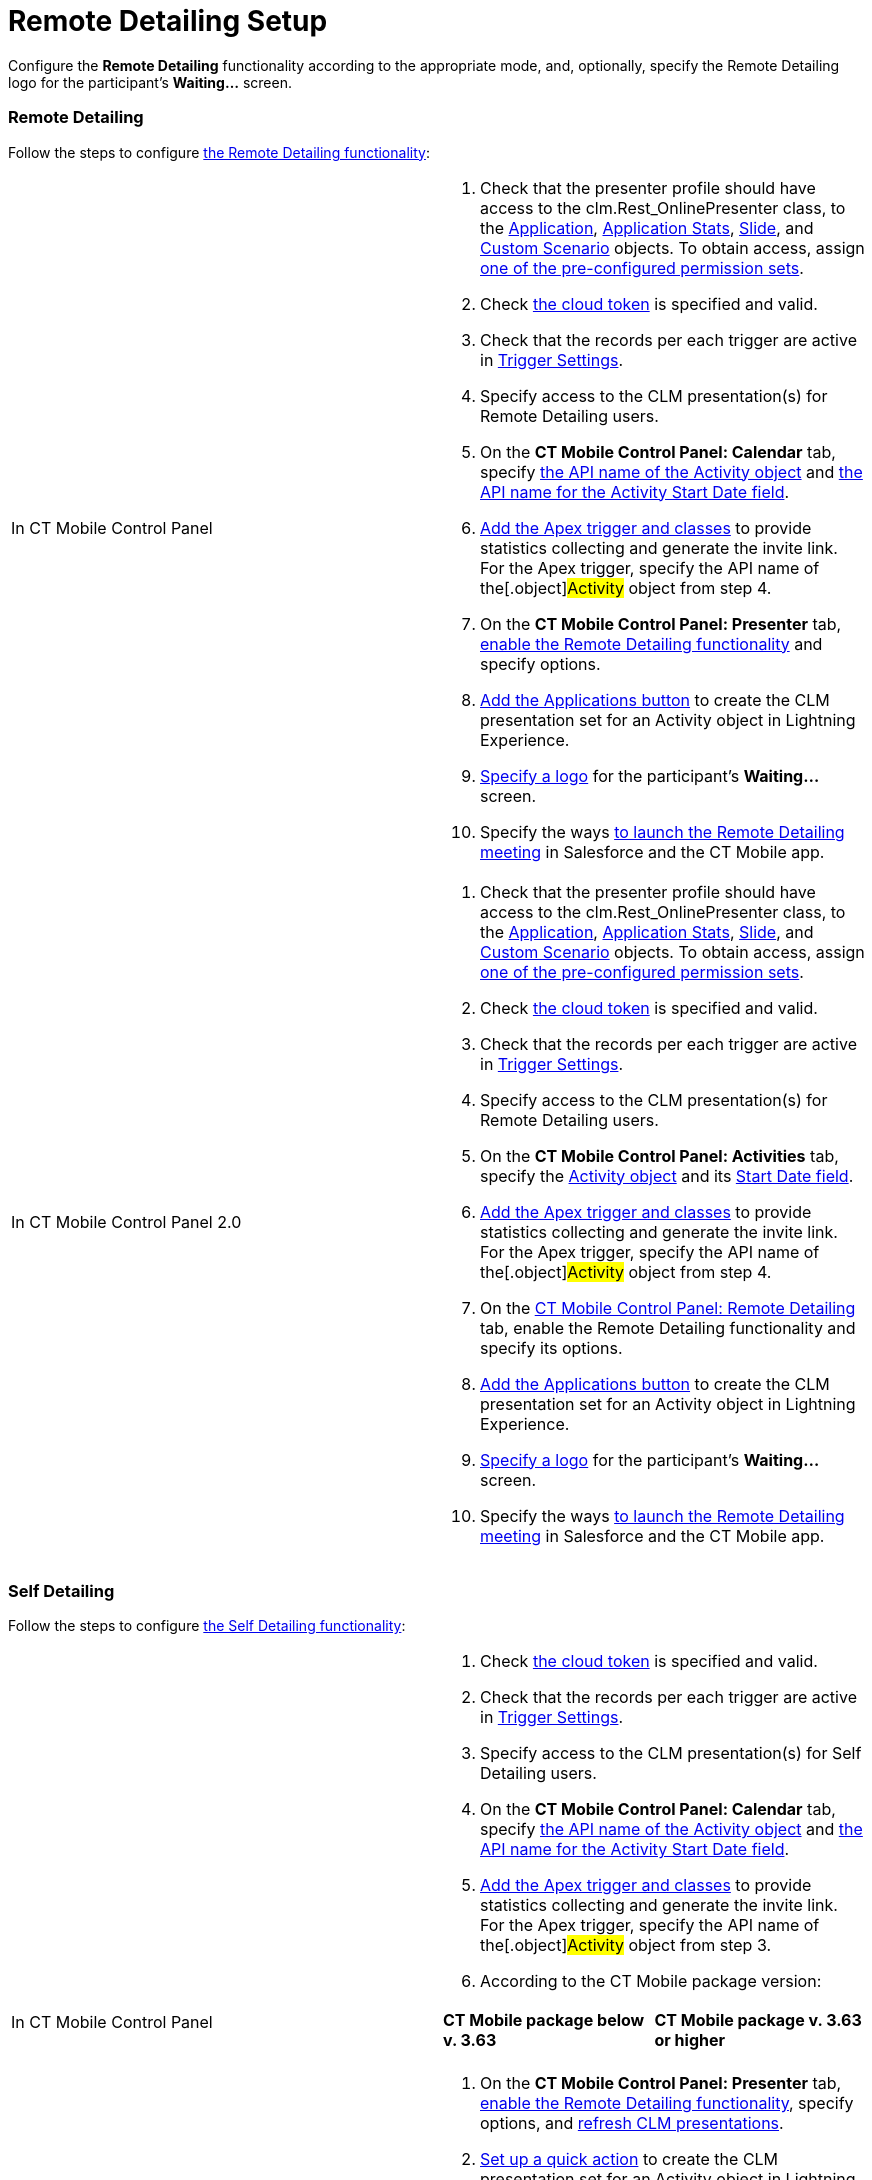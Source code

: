= Remote Detailing Setup

Configure the *Remote Detailing* functionality according to the
appropriate mode, and, optionally, specify the Remote Detailing logo for
the participant's *Waiting...* screen.

:toc: :toclevels: 3

[[h2_1279002041]]
=== Remote Detailing

Follow the steps to configure
xref:the-remote-detailing-functionality#h2_1279002041[the Remote
Detailing functionality]:

[width="100%",cols="50%,50%",]
|===
|In CT Mobile Control Panel a|
. Check that the presenter profile should have access to
the [.apiobject]#clm.Rest_OnlinePresenter# class, to
the xref:clm-application[Application], xref:clm-applicationstats[Application
Stats], xref:clm-slide[Slide],
and xref:clm-customscenario[Custom Scenario] objects. To obtain
access,
assign xref:application-permission-settings#ApplicationPermissionSettings-PermissionSets[one
of the pre-configured permission sets].
. Check xref:ct-mobile-control-panel-tools#CloudToken[the cloud
token] is specified and valid.
. Check that the records per each trigger are active in
xref:trigger-settings[Trigger Settings].
. Specify access to the CLM presentation(s) for Remote Detailing users.
. On the *CT Mobile Control Panel: Calendar* tab, specify
xref:ct-mobile-control-panel-calendar#h3_1397263211[the API name of
the Activity object] and
xref:ct-mobile-control-panel-calendar#h3_1674628596[the API name
for the Activity Start Date field].
. xref:remote-detailing-apex-trigger-classes-and-quick-action#h2_249047963[Add
the Apex trigger and classes] to provide statistics collecting and
generate the invite link. For the Apex trigger, specify the API name of
the[.object]#Activity# object from step 4.
. On the *CT Mobile Control Panel: Presenter* tab,
xref:ct-mobile-control-panel-presenter#h2_985373192[enable the
Remote Detailing functionality] and specify options.
. xref:remote-detailing-apex-trigger-classes-and-quick-action#h3_848494787[Add
the Applications button] to create the CLM presentation set for an
[.object]#Activity# object in Lightning Experience.
. xref:remote-detailing-setup#h2_1821657178[Specify a logo] for the
participant's *Waiting...* screen.
. Specify the ways xref:remote-detailing-launch[to launch the
Remote Detailing meeting] in Salesforce and the CT Mobile app.

|In CT Mobile Control Panel 2.0 a|
. Check that the presenter profile should have access to
the [.apiobject]#clm.Rest_OnlinePresenter# class, to
the xref:clm-application[Application], xref:clm-applicationstats[Application
Stats], xref:clm-slide[Slide],
and xref:clm-customscenario[Custom Scenario] objects. To obtain
access,
assign xref:application-permission-settings#ApplicationPermissionSettings-PermissionSets[one
of the pre-configured permission sets].
. Check xref:ct-mobile-control-panel-tools-new#h2_2011978[the cloud
token] is specified and valid.
. Check that the records per each trigger are active in
xref:trigger-settings[Trigger Settings].
. Specify access to the CLM presentation(s) for Remote Detailing users.
. On the *CT Mobile Control Panel: Activities* tab, specify
the xref:ct-mobile-control-panel-activities-new#h2_2014841429[Activity
object] and
its xref:ct-mobile-control-panel-activities-new#h4__1766544266[Start
Date field].
. xref:remote-detailing-apex-trigger-classes-and-quick-action#h2_249047963[Add
the Apex trigger and classes] to provide statistics collecting and
generate the invite link. For the Apex trigger, specify the API name of
the[.object]#Activity# object from step 4.
. On the xref:ct-mobile-control-panel-remote-detailing-new[CT
Mobile Control Panel: Remote Detailing] tab, enable the Remote Detailing
functionality and specify its options.
. xref:remote-detailing-apex-trigger-classes-and-quick-action#h3_848494787[Add
the Applications button] to create the CLM presentation set for an
[.object]#Activity# object in Lightning Experience.
. xref:remote-detailing-setup#h2_1821657178[Specify a logo] for the
participant's *Waiting...* screen.
. Specify the ways xref:remote-detailing-launch[to launch the
Remote Detailing meeting] in Salesforce and the CT Mobile app.

|===

[[h2__1854710639]]
=== Self Detailing

Follow the steps to configure
xref:the-remote-detailing-functionality#h2__1854710639[the Self
Detailing functionality]:

[width="100%",cols="50%,50%",]
|===
|In CT Mobile Control Panel a|
. Check xref:ct-mobile-control-panel-tools#CloudToken[the cloud
token] is specified and valid.
. Check that the records per each trigger are active in
xref:trigger-settings[Trigger Settings].
. Specify access to the CLM presentation(s) for Self Detailing users.
. On the *CT Mobile Control Panel: Calendar* tab, specify
xref:ct-mobile-control-panel-calendar#h3_1397263211[the API name of
the Activity object] and
xref:ct-mobile-control-panel-calendar#h3_1674628596[the API name
for the Activity Start Date field].
. xref:remote-detailing-apex-trigger-classes-and-quick-action#h2_249047963[Add
the Apex trigger and classes] to provide statistics collecting and
generate the invite link. For the Apex trigger, specify the API name of
the[.object]#Activity# object from step 3.
. According to the CT Mobile package version:


[width="100%",cols="50%,50%",]
!===
!*CT Mobile package below v. 3.63* !*CT Mobile package v. 3.63 or
higher*

! !
!===


. On the *CT Mobile Control Panel: Presenter* tab,
xref:ct-mobile-control-panel-presenter#h2_985373192[enable the
Remote Detailing functionality], specify options, and
xref:ct-mobile-control-panel-presenter#h2__891805269[refresh CLM
presentations].
. xref:remote-detailing-apex-trigger-classes-and-quick-action#h3_848494787[Set
up a quick action] to create the CLM presentation set for an
[.object]#Activity# object in Lightning Experience.
. xref:remote-detailing-setup#h2_1821657178[Specify a logo] for the
participant's *Waiting...* screen.
. Specify the ways xref:remote-detailing-launch[to launch the Self
Detailing meeting] in Salesforce and the CT Mobile app.
. Additionally, create a process to send the invite link to participants
by SMS, e-mail, etc.

|In CT Mobile Control Panel 2.0 a|
. Check xref:ct-mobile-control-panel-tools-new#h2_2011978[the cloud
token] is specified and valid.
. Check that the records per each trigger are active in
xref:trigger-settings[Trigger Settings].
. Specify access to the CLM presentation(s) for Self Detailing users.
. On the *CT Mobile Control Panel: Activities* tab, specify
the xref:ct-mobile-control-panel-activities-new#h2_2014841429[Activity
object] and
its xref:ct-mobile-control-panel-activities-new#h4__1766544266[Start
Date field].
. xref:remote-detailing-apex-trigger-classes-and-quick-action#h2_249047963[Add
the Apex trigger and classes] to provide statistics collecting and
generate the invite link. For the Apex trigger, specify the API name of
the[.object]#Activity# object from step 3.
. On the xref:ct-mobile-control-panel-remote-detailing-new[CT
Mobile Control Panel: Remote Detailing] tab, enable the Remote Detailing
functionality and specify its options.
. xref:remote-detailing-apex-trigger-classes-and-quick-action#h3_848494787[Set
up a quick action] to create the CLM presentation set for an
[.object]#Activity# object in Lightning Experience.
. xref:remote-detailing-setup#h2_1821657178[Specify a logo] for the
participant's *Waiting...* screen.
. Specify the ways xref:remote-detailing-launch[to launch the Self
Detailing meeting] in Salesforce and the CT Mobile app.
. Additionally, create a process to send the invite link to participants
by SMS, e-mail, etc.

|===

[[h2_1821657178]]
=== Logo at the Waiting screen

To specify the logo on the *Waiting...* screen:

[width="100%",cols="50%,50%",]
|===
|In CT Mobile Control Panel a|
. Go to the *CT Mobile Control Panel: General* tab.
. {blank}
. In the *User Interface* section, click *Customize*.
. Click *Choose file* and upload the logo to use for the
xref:home-screen[Home screen].
. Click *Save*.

The logo is added.

|In CT Mobile Control Panel 2.0 a|
. Go to xref:ct-mobile-control-panel-user-interface-new[CT Mobile
Control Panel 2.0: User Interface] tab.
. Select the required profile in the *Profile* picklist. To apply
settings to all the profiles, select *General Settings*.
. In the *Homepage Logo* section, click *Upload Files* and upload the
logo to use for the xref:home-screen[Home screen].
. Click *Save*.

The logo is added.

|===
